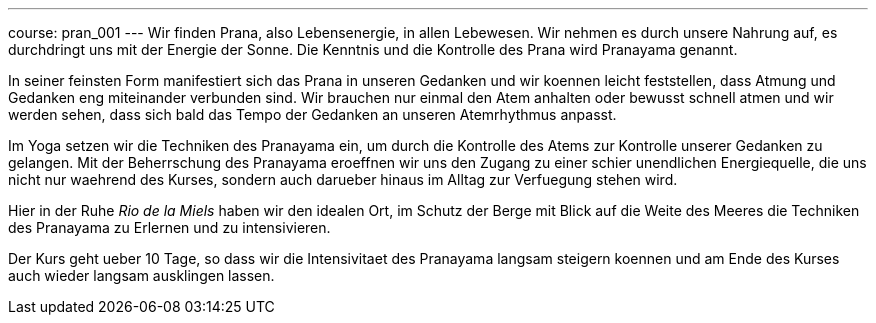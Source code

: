 ---
course: pran_001
---
Wir finden Prana, also Lebensenergie, in allen Lebewesen. Wir nehmen es durch unsere Nahrung auf, es durchdringt uns
mit der Energie der Sonne. Die Kenntnis und die Kontrolle des Prana wird Pranayama genannt.

In seiner feinsten Form manifestiert sich das Prana in unseren Gedanken und wir koennen leicht feststellen, dass Atmung
und Gedanken eng miteinander verbunden sind. Wir brauchen nur einmal den Atem anhalten oder bewusst schnell atmen und wir
werden sehen, dass sich bald das Tempo der Gedanken an unseren Atemrhythmus anpasst.

Im Yoga setzen wir die Techniken des Pranayama ein, um durch die Kontrolle des Atems zur Kontrolle unserer Gedanken zu
gelangen. Mit der Beherrschung des Pranayama eroeffnen wir uns den Zugang zu einer schier unendlichen Energiequelle,
die uns nicht nur waehrend des Kurses, sondern auch darueber hinaus im Alltag zur Verfuegung stehen wird.

Hier in der Ruhe _Rio de la Miels_ haben wir den idealen Ort, im Schutz der Berge mit Blick auf die Weite des Meeres die
Techniken des Pranayama zu Erlernen und zu intensivieren.

Der Kurs geht ueber 10 Tage, so dass wir die Intensivitaet des Pranayama langsam steigern koennen und am Ende des Kurses
auch wieder langsam ausklingen lassen.